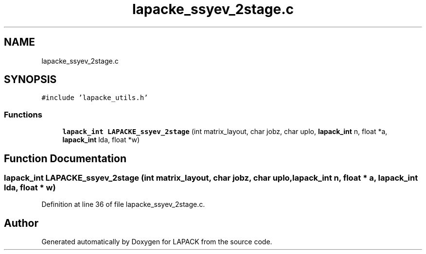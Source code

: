 .TH "lapacke_ssyev_2stage.c" 3 "Tue Nov 14 2017" "Version 3.8.0" "LAPACK" \" -*- nroff -*-
.ad l
.nh
.SH NAME
lapacke_ssyev_2stage.c
.SH SYNOPSIS
.br
.PP
\fC#include 'lapacke_utils\&.h'\fP
.br

.SS "Functions"

.in +1c
.ti -1c
.RI "\fBlapack_int\fP \fBLAPACKE_ssyev_2stage\fP (int matrix_layout, char jobz, char uplo, \fBlapack_int\fP n, float *a, \fBlapack_int\fP lda, float *w)"
.br
.in -1c
.SH "Function Documentation"
.PP 
.SS "\fBlapack_int\fP LAPACKE_ssyev_2stage (int matrix_layout, char jobz, char uplo, \fBlapack_int\fP n, float * a, \fBlapack_int\fP lda, float * w)"

.PP
Definition at line 36 of file lapacke_ssyev_2stage\&.c\&.
.SH "Author"
.PP 
Generated automatically by Doxygen for LAPACK from the source code\&.
